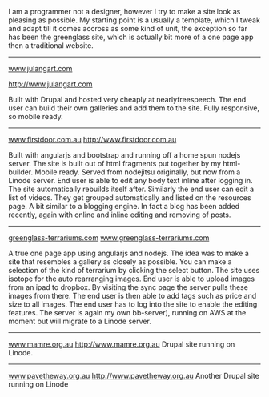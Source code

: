 #+OPTIONS: toc:0

#+Projects

I am a programmer not a designer, however I try to make a site look as pleasing
as possible. My starting point is a usually a template, which I tweak and adapt
till it comes accross as some kind of unit, the exception so far has been the
greenglass site, which is actually bit more of a one page app then a traditional
website. 

----------------------
[[http://www.julangart.com][www.julangart.com]]

#+CAPTION: Julangart
#+ATTR_HTML: max-width=100%
[[/images/julangart.jpg][http://www.julangart.com]]

Built with Drupal and hosted very cheaply at nearlyfreespeech. The end user can
build their own galleries and add them to the site. Fully responsive, so mobile
ready.
----------------------
[[http://www.firstdoor.com.au][www.firstdoor.com.au]]
[[/images/firstdoor.jpg][http://www.firstdoor.com.au]]

Built with angularjs and bootstrap and running off a home spun nodejs
server. The site is built out of html fragments put together by my
html-builder. Mobile ready. Served from nodejitsu originally, but now from a
Linode server. End user is able to edit any body text inline after logging
in. The site automatically rebuilds itself after. Similarly the end user can
edit a list of videos. They get grouped automatically and listed on the
resources page. A bit similar to a blogging engine. In fact a blog has been
added recently, again with online and inline editing and removing of
posts.

-------------------
[[http://www.greenglass-terrariums.com][greenglass-terrariums.com]]
[[/images/green_glass_terrariums.jpg][www.greenglass-terrariums.com]]

A true one page app using angularjs and nodejs. The idea was to make a site that
resembles a gallery as closely as possible. You can make a selection of the kind
of terrarium by clicking the select button. The site uses isotope for the auto
rearranging images. End user is able to upload images from an ipad to
dropbox. By visiting the sync page the server pulls these images from there. The
end user is then able to add tags such as price and size to all images. The end
user has to log into the site to enable the editing features. The server is
again my own bb-server), running on AWS at the moment but will migrate to a
Linode server.

--------------------
[[http://www.mamre.org.au][www.mamre.org.au]]
[[/images/mamre.jpg][http://www.mamre.org.au]]
Drupal site running on Linode.

--------------
[[http://www.pavetheway.org.au][www.pavetheway.org.au]]
[[/images/ptw.jpg][http://www.pavetheway.org.au]]
Another Drupal site running on Linode

